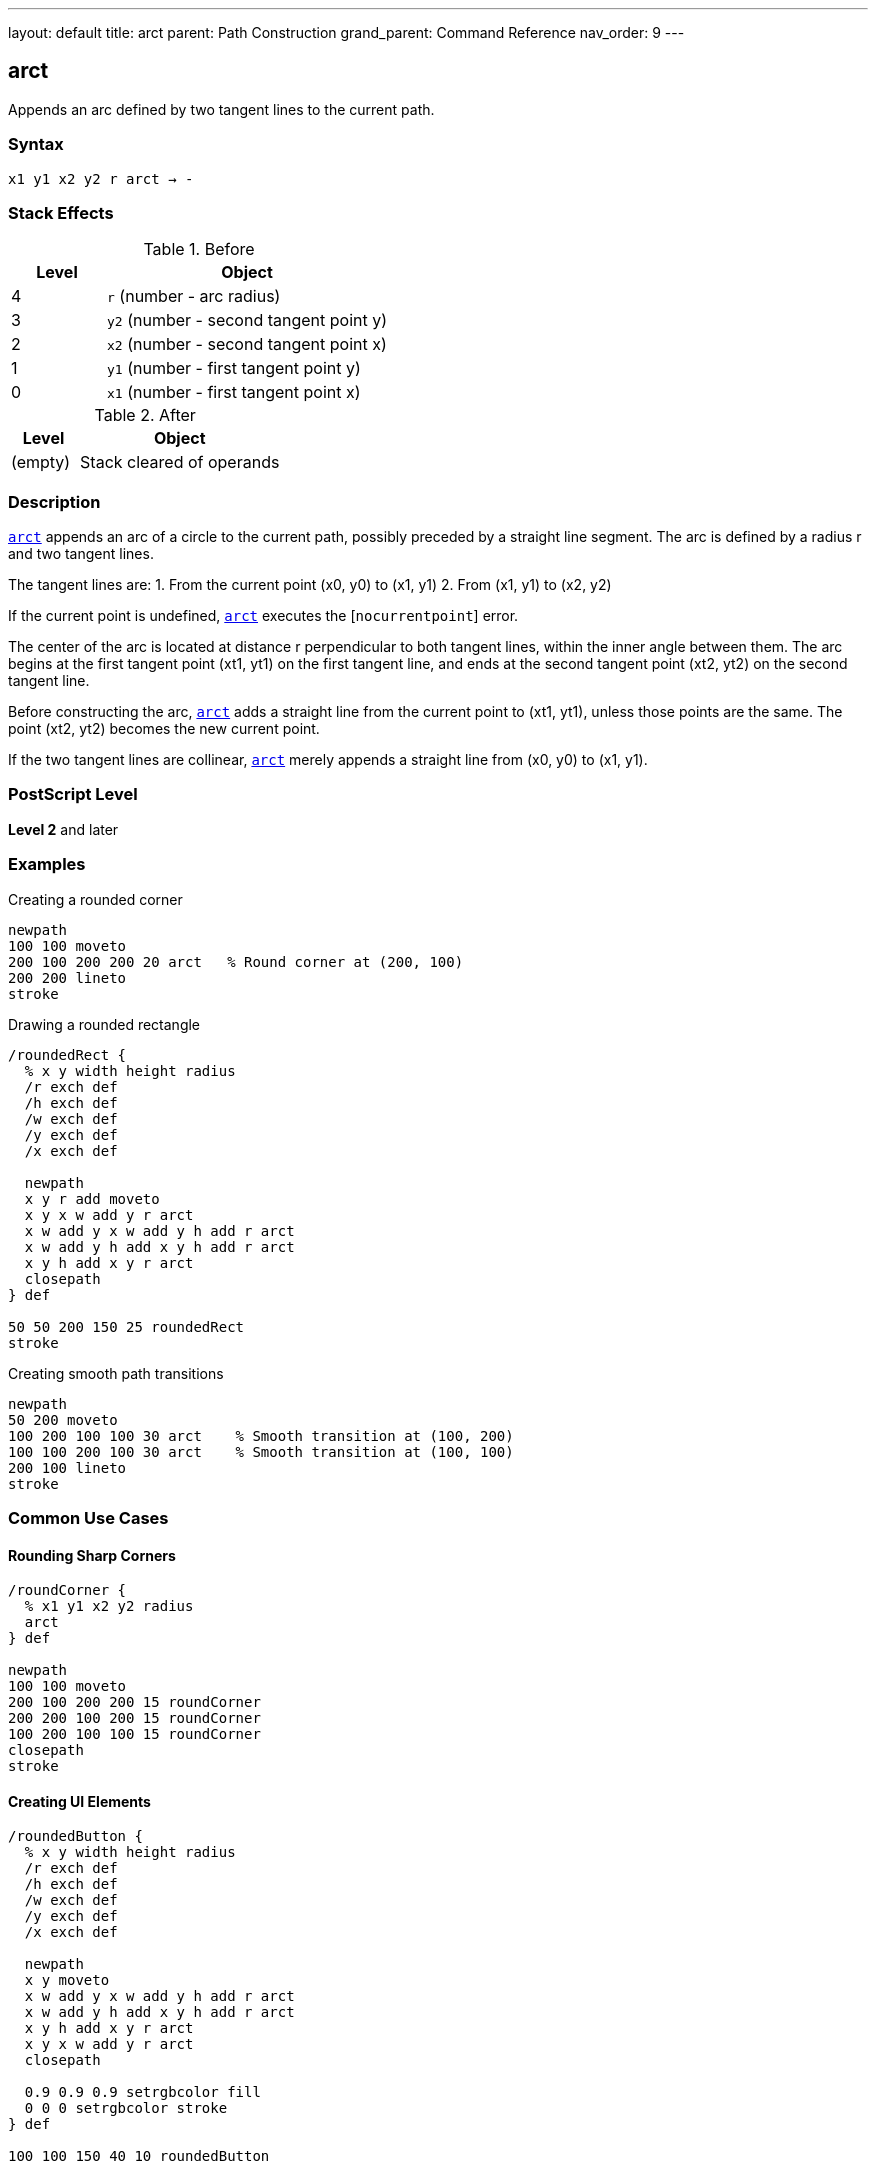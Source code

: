 ---
layout: default
title: arct
parent: Path Construction
grand_parent: Command Reference
nav_order: 9
---

== arct

Appends an arc defined by two tangent lines to the current path.

=== Syntax

----
x1 y1 x2 y2 r arct → -
----

=== Stack Effects

.Before
[cols="1,3"]
|===
| Level | Object

| 4
| `r` (number - arc radius)

| 3
| `y2` (number - second tangent point y)

| 2
| `x2` (number - second tangent point x)

| 1
| `y1` (number - first tangent point y)

| 0
| `x1` (number - first tangent point x)
|===

.After
[cols="1,3"]
|===
| Level | Object

| (empty)
| Stack cleared of operands
|===

=== Description

link:arct.adoc[`arct`] appends an arc of a circle to the current path, possibly preceded by a straight line segment. The arc is defined by a radius r and two tangent lines.

The tangent lines are:
1. From the current point (x0, y0) to (x1, y1)
2. From (x1, y1) to (x2, y2)

If the current point is undefined, link:arct.adoc[`arct`] executes the [`nocurrentpoint`] error.

The center of the arc is located at distance r perpendicular to both tangent lines, within the inner angle between them. The arc begins at the first tangent point (xt1, yt1) on the first tangent line, and ends at the second tangent point (xt2, yt2) on the second tangent line.

Before constructing the arc, link:arct.adoc[`arct`] adds a straight line from the current point to (xt1, yt1), unless those points are the same. The point (xt2, yt2) becomes the new current point.

If the two tangent lines are collinear, link:arct.adoc[`arct`] merely appends a straight line from (x0, y0) to (x1, y1).

=== PostScript Level

*Level 2* and later

=== Examples

.Creating a rounded corner
[source,postscript]
----
newpath
100 100 moveto
200 100 200 200 20 arct   % Round corner at (200, 100)
200 200 lineto
stroke
----

.Drawing a rounded rectangle
[source,postscript]
----
/roundedRect {
  % x y width height radius
  /r exch def
  /h exch def
  /w exch def
  /y exch def
  /x exch def

  newpath
  x y r add moveto
  x y x w add y r arct
  x w add y x w add y h add r arct
  x w add y h add x y h add r arct
  x y h add x y r arct
  closepath
} def

50 50 200 150 25 roundedRect
stroke
----

.Creating smooth path transitions
[source,postscript]
----
newpath
50 200 moveto
100 200 100 100 30 arct    % Smooth transition at (100, 200)
100 100 200 100 30 arct    % Smooth transition at (100, 100)
200 100 lineto
stroke
----

=== Common Use Cases

==== Rounding Sharp Corners

[source,postscript]
----
/roundCorner {
  % x1 y1 x2 y2 radius
  arct
} def

newpath
100 100 moveto
200 100 200 200 15 roundCorner
200 200 100 200 15 roundCorner
100 200 100 100 15 roundCorner
closepath
stroke
----

==== Creating UI Elements

[source,postscript]
----
/roundedButton {
  % x y width height radius
  /r exch def
  /h exch def
  /w exch def
  /y exch def
  /x exch def

  newpath
  x y moveto
  x w add y x w add y h add r arct
  x w add y h add x y h add r arct
  x y h add x y r arct
  x y x w add y r arct
  closepath

  0.9 0.9 0.9 setrgbcolor fill
  0 0 0 setrgbcolor stroke
} def

100 100 150 40 10 roundedButton
----

==== Smooth Path Connections

[source,postscript]
----
/connectWithArc {
  % Creates smooth connection between line segments
  % x1 y1 x2 y2 x3 y3 radius
  /r exch def
  /y3 exch def /x3 exch def
  /y2 exch def /x2 exch def
  /y1 exch def /x1 exch def

  x1 y1 lineto
  x2 y2 x3 y3 r arct
} def

newpath
50 50 moveto
100 50 150 100 200 100 20 connectWithArc
stroke
----

=== Common Pitfalls

WARNING: *Requires Current Point* - link:arct.adoc[`arct`] needs a current point to define the first tangent line.

[source,postscript]
----
newpath
100 100 200 100 20 arct    % Error: nocurrentpoint
----

WARNING: *Collinear Points* - If the three points are collinear, no arc is created, just a straight line to (x1, y1).

[source,postscript]
----
100 100 moveto
200 100 300 100 20 arct    % All on same line, no arc
----

WARNING: *Radius Too Large* - Very large radii relative to the angle may produce unexpected results or hit numerical limits.

TIP: *Perfect for UI Corners* - link:arct.adoc[`arct`] is ideal for creating rounded corners in user interfaces and technical drawings where corners are defined by intersecting lines.

=== Error Conditions

[cols="1,3"]
|===
| Error | Condition

| [`limitcheck`]
| Path becomes too complex for implementation

| [`nocurrentpoint`]
| Current path is empty (no current point defined)

| [`stackunderflow`]
| Fewer than 5 operands on stack

| [`typecheck`]
| Any operand is not a number

| [`undefinedresult`]
| Degenerate tangent configuration
|===

=== Implementation Notes

* Arc is circular in user space
* Non-uniform scaling produces elliptical results
* Internally converted to Bézier curves
* The connecting line from current point is automatic
* Tangent points are calculated but not returned (use xref:../arcto.adoc[`arcto`] for that)

=== Performance Considerations

* Slightly more complex than xref:../arc.adoc[`arc`] due to tangent calculations
* Very efficient for creating rounded corners
* Single operation replaces manual tangent point calculation

=== See Also

* xref:../arcto.adoc[`arcto`] - Like arct but returns tangent points
* xref:../arc.adoc[`arc`] - Counterclockwise circular arc
* xref:../arcn.adoc[`arcn`] - Clockwise circular arc
* xref:../curveto.adoc[`curveto`] - Bézier cubic curve
* xref:../lineto.adoc[`lineto`] - Straight line segment
